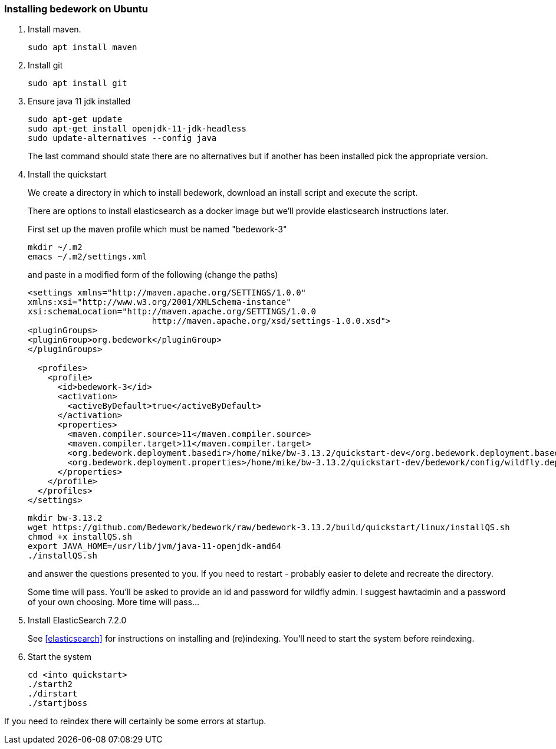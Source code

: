 [[installing-bedwork]]
=== Installing bedework on Ubuntu
. Install maven.
+
.................
sudo apt install maven
.................
. Install git
+
.................
sudo apt install git
.................

. Ensure java 11 jdk installed
+
.................
sudo apt-get update
sudo apt-get install openjdk-11-jdk-headless
sudo update-alternatives --config java
.................
+
The last command should state there are no alternatives but if another has been installed pick the appropriate version.

. Install the quickstart
+
We create a directory in which to install bedework, download an install script and execute the script.
+
There are options to install elasticsearch as a docker image but we'll provide elasticsearch instructions later.
+
First set up the maven profile which must be named "bedework-3"
+
.................
mkdir ~/.m2
emacs ~/.m2/settings.xml
.................
+
and paste in a modified form of the following (change the paths)
+
.................
<settings xmlns="http://maven.apache.org/SETTINGS/1.0.0"
xmlns:xsi="http://www.w3.org/2001/XMLSchema-instance"
xsi:schemaLocation="http://maven.apache.org/SETTINGS/1.0.0
                         http://maven.apache.org/xsd/settings-1.0.0.xsd">
<pluginGroups>
<pluginGroup>org.bedework</pluginGroup>
</pluginGroups>

  <profiles>
    <profile>
      <id>bedework-3</id>
      <activation>
        <activeByDefault>true</activeByDefault>
      </activation>
      <properties>
        <maven.compiler.source>11</maven.compiler.source>
        <maven.compiler.target>11</maven.compiler.target>
        <org.bedework.deployment.basedir>/home/mike/bw-3.13.2/quickstart-dev</org.bedework.deployment.basedir>
        <org.bedework.deployment.properties>/home/mike/bw-3.13.2/quickstart-dev/bedework/config/wildfly.deploy.properties</org.bedework.deployment.properties>
      </properties>
    </profile>
  </profiles>
</settings>
.................
+
.................
mkdir bw-3.13.2
wget https://github.com/Bedework/bedework/raw/bedework-3.13.2/build/quickstart/linux/installQS.sh
chmod +x installQS.sh
export JAVA_HOME=/usr/lib/jvm/java-11-openjdk-amd64
./installQS.sh
.................
+
and answer the questions presented to you. If you need to restart - probably easier to delete and recreate the directory.
+
Some time will pass. You'll be asked to provide an id and password for wildfly admin. I suggest hawtadmin and a password of your own choosing. More time will pass...

. Install ElasticSearch 7.2.0
+
See <<elasticsearch>> for instructions on installing and (re)indexing.
You'll need to start the system before reindexing.

. Start the system
+
.................
cd <into quickstart>
./starth2
./dirstart
./startjboss
.................

If you need to reindex there will certainly be some errors at startup.
